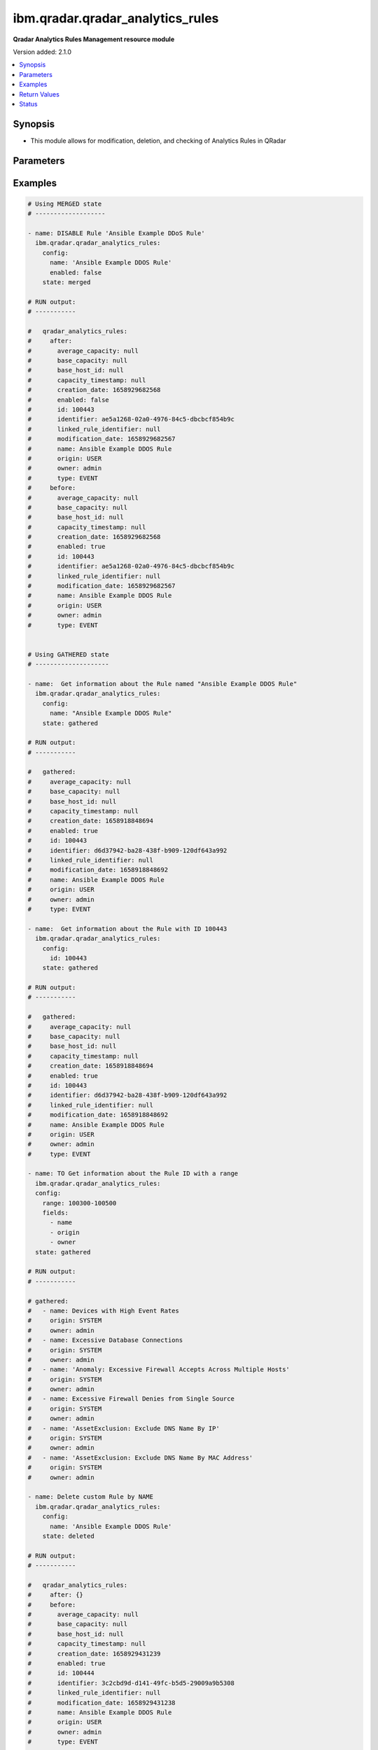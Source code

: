 .. _ibm.qradar.qradar_analytics_rules_module:


*********************************
ibm.qradar.qradar_analytics_rules
*********************************

**Qradar Analytics Rules Management resource module**


Version added: 2.1.0

.. contents::
   :local:
   :depth: 1


Synopsis
--------
- This module allows for modification, deletion, and checking of Analytics Rules in QRadar




Parameters
----------

.. raw:: html

    <table  border=0 cellpadding=0 class="documentation-table">
        <tr>
            <th colspan="2">Parameter</th>
            <th>Choices/<font color="blue">Defaults</font></th>
            <th width="100%">Comments</th>
        </tr>
            <tr>
                <td colspan="2">
                    <div class="ansibleOptionAnchor" id="parameter-"></div>
                    <b>config</b>
                    <a class="ansibleOptionLink" href="#parameter-" title="Permalink to this option"></a>
                    <div style="font-size: small">
                        <span style="color: purple">dictionary</span>
                    </div>
                </td>
                <td>
                </td>
                <td>
                        <div>A dictionary of Qradar Analytics Rules options</div>
                </td>
            </tr>
                                <tr>
                    <td class="elbow-placeholder"></td>
                <td colspan="1">
                    <div class="ansibleOptionAnchor" id="parameter-"></div>
                    <b>enabled</b>
                    <a class="ansibleOptionLink" href="#parameter-" title="Permalink to this option"></a>
                    <div style="font-size: small">
                        <span style="color: purple">boolean</span>
                    </div>
                </td>
                <td>
                        <ul style="margin: 0; padding: 0"><b>Choices:</b>
                                    <li>no</li>
                                    <li>yes</li>
                        </ul>
                </td>
                <td>
                        <div>Check if the rule is enabled</div>
                </td>
            </tr>
            <tr>
                    <td class="elbow-placeholder"></td>
                <td colspan="1">
                    <div class="ansibleOptionAnchor" id="parameter-"></div>
                    <b>fields</b>
                    <a class="ansibleOptionLink" href="#parameter-" title="Permalink to this option"></a>
                    <div style="font-size: small">
                        <span style="color: purple">list</span>
                         / <span style="color: purple">elements=string</span>
                    </div>
                </td>
                <td>
                        <ul style="margin: 0; padding: 0"><b>Choices:</b>
                                    <li>average_capacity</li>
                                    <li>base_capacity</li>
                                    <li>base_host_id</li>
                                    <li>capacity_timestamp</li>
                                    <li>creation_date</li>
                                    <li>enabled</li>
                                    <li>id</li>
                                    <li>identifier</li>
                                    <li>linked_rule_identifier</li>
                                    <li>modification_date</li>
                                    <li>name</li>
                                    <li>origin</li>
                                    <li>owner</li>
                                    <li>type</li>
                        </ul>
                </td>
                <td>
                        <div>List of params filtered from the Rule config</div>
                        <div>NOTE, this param is valid only via state GATHERED.</div>
                </td>
            </tr>
            <tr>
                    <td class="elbow-placeholder"></td>
                <td colspan="1">
                    <div class="ansibleOptionAnchor" id="parameter-"></div>
                    <b>id</b>
                    <a class="ansibleOptionLink" href="#parameter-" title="Permalink to this option"></a>
                    <div style="font-size: small">
                        <span style="color: purple">integer</span>
                    </div>
                </td>
                <td>
                </td>
                <td>
                        <div>The sequence ID of the rule.</div>
                </td>
            </tr>
            <tr>
                    <td class="elbow-placeholder"></td>
                <td colspan="1">
                    <div class="ansibleOptionAnchor" id="parameter-"></div>
                    <b>name</b>
                    <a class="ansibleOptionLink" href="#parameter-" title="Permalink to this option"></a>
                    <div style="font-size: small">
                        <span style="color: purple">string</span>
                    </div>
                </td>
                <td>
                </td>
                <td>
                        <div>The name of the rule.</div>
                </td>
            </tr>
            <tr>
                    <td class="elbow-placeholder"></td>
                <td colspan="1">
                    <div class="ansibleOptionAnchor" id="parameter-"></div>
                    <b>owner</b>
                    <a class="ansibleOptionLink" href="#parameter-" title="Permalink to this option"></a>
                    <div style="font-size: small">
                        <span style="color: purple">string</span>
                    </div>
                </td>
                <td>
                </td>
                <td>
                        <div>Manage ownership of a QRadar Rule</div>
                </td>
            </tr>
            <tr>
                    <td class="elbow-placeholder"></td>
                <td colspan="1">
                    <div class="ansibleOptionAnchor" id="parameter-"></div>
                    <b>range</b>
                    <a class="ansibleOptionLink" href="#parameter-" title="Permalink to this option"></a>
                    <div style="font-size: small">
                        <span style="color: purple">string</span>
                    </div>
                </td>
                <td>
                </td>
                <td>
                        <div>Parameter to restrict the number of elements that are returned in the list to a specified range.</div>
                        <div>NOTE, this param is valid only via state GATHERED.</div>
                </td>
            </tr>

            <tr>
                <td colspan="2">
                    <div class="ansibleOptionAnchor" id="parameter-"></div>
                    <b>state</b>
                    <a class="ansibleOptionLink" href="#parameter-" title="Permalink to this option"></a>
                    <div style="font-size: small">
                        <span style="color: purple">string</span>
                    </div>
                </td>
                <td>
                        <ul style="margin: 0; padding: 0"><b>Choices:</b>
                                    <li>merged</li>
                                    <li>gathered</li>
                                    <li>deleted</li>
                        </ul>
                </td>
                <td>
                        <div>The state the configuration should be left in</div>
                        <div>The state <em>gathered</em> will get the module API configuration from the device and transform it into structured data in the format as per the module argspec and the value is returned in the <em>gathered</em> key within the result.</div>
                </td>
            </tr>
    </table>
    <br/>




Examples
--------

.. code-block:: yaml

    # Using MERGED state
    # -------------------

    - name: DISABLE Rule 'Ansible Example DDoS Rule'
      ibm.qradar.qradar_analytics_rules:
        config:
          name: 'Ansible Example DDOS Rule'
          enabled: false
        state: merged

    # RUN output:
    # -----------

    #   qradar_analytics_rules:
    #     after:
    #       average_capacity: null
    #       base_capacity: null
    #       base_host_id: null
    #       capacity_timestamp: null
    #       creation_date: 1658929682568
    #       enabled: false
    #       id: 100443
    #       identifier: ae5a1268-02a0-4976-84c5-dbcbcf854b9c
    #       linked_rule_identifier: null
    #       modification_date: 1658929682567
    #       name: Ansible Example DDOS Rule
    #       origin: USER
    #       owner: admin
    #       type: EVENT
    #     before:
    #       average_capacity: null
    #       base_capacity: null
    #       base_host_id: null
    #       capacity_timestamp: null
    #       creation_date: 1658929682568
    #       enabled: true
    #       id: 100443
    #       identifier: ae5a1268-02a0-4976-84c5-dbcbcf854b9c
    #       linked_rule_identifier: null
    #       modification_date: 1658929682567
    #       name: Ansible Example DDOS Rule
    #       origin: USER
    #       owner: admin
    #       type: EVENT


    # Using GATHERED state
    # --------------------

    - name:  Get information about the Rule named "Ansible Example DDOS Rule"
      ibm.qradar.qradar_analytics_rules:
        config:
          name: "Ansible Example DDOS Rule"
        state: gathered

    # RUN output:
    # -----------

    #   gathered:
    #     average_capacity: null
    #     base_capacity: null
    #     base_host_id: null
    #     capacity_timestamp: null
    #     creation_date: 1658918848694
    #     enabled: true
    #     id: 100443
    #     identifier: d6d37942-ba28-438f-b909-120df643a992
    #     linked_rule_identifier: null
    #     modification_date: 1658918848692
    #     name: Ansible Example DDOS Rule
    #     origin: USER
    #     owner: admin
    #     type: EVENT

    - name:  Get information about the Rule with ID 100443
      ibm.qradar.qradar_analytics_rules:
        config:
          id: 100443
        state: gathered

    # RUN output:
    # -----------

    #   gathered:
    #     average_capacity: null
    #     base_capacity: null
    #     base_host_id: null
    #     capacity_timestamp: null
    #     creation_date: 1658918848694
    #     enabled: true
    #     id: 100443
    #     identifier: d6d37942-ba28-438f-b909-120df643a992
    #     linked_rule_identifier: null
    #     modification_date: 1658918848692
    #     name: Ansible Example DDOS Rule
    #     origin: USER
    #     owner: admin
    #     type: EVENT

    - name: TO Get information about the Rule ID with a range
      ibm.qradar.qradar_analytics_rules:
      config:
        range: 100300-100500
        fields:
          - name
          - origin
          - owner
      state: gathered

    # RUN output:
    # -----------

    # gathered:
    #   - name: Devices with High Event Rates
    #     origin: SYSTEM
    #     owner: admin
    #   - name: Excessive Database Connections
    #     origin: SYSTEM
    #     owner: admin
    #   - name: 'Anomaly: Excessive Firewall Accepts Across Multiple Hosts'
    #     origin: SYSTEM
    #     owner: admin
    #   - name: Excessive Firewall Denies from Single Source
    #     origin: SYSTEM
    #     owner: admin
    #   - name: 'AssetExclusion: Exclude DNS Name By IP'
    #     origin: SYSTEM
    #     owner: admin
    #   - name: 'AssetExclusion: Exclude DNS Name By MAC Address'
    #     origin: SYSTEM
    #     owner: admin

    - name: Delete custom Rule by NAME
      ibm.qradar.qradar_analytics_rules:
        config:
          name: 'Ansible Example DDOS Rule'
        state: deleted

    # RUN output:
    # -----------

    #   qradar_analytics_rules:
    #     after: {}
    #     before:
    #       average_capacity: null
    #       base_capacity: null
    #       base_host_id: null
    #       capacity_timestamp: null
    #       creation_date: 1658929431239
    #       enabled: true
    #       id: 100444
    #       identifier: 3c2cbd9d-d141-49fc-b5d5-29009a9b5308
    #       linked_rule_identifier: null
    #       modification_date: 1658929431238
    #       name: Ansible Example DDOS Rule
    #       origin: USER
    #       owner: admin
    #       type: EVENT

    # Using DELETED state
    # -------------------

    - name: Delete custom Rule by ID
      ibm.qradar.qradar_analytics_rules:
        config:
          id: 100443
        state: deleted

    # RUN output:
    # -----------

    #   qradar_analytics_rules:
    #     after: {}
    #     before:
    #       average_capacity: null
    #       base_capacity: null
    #       base_host_id: null
    #       capacity_timestamp: null
    #       creation_date: 1658929431239
    #       enabled: true
    #       id: 100443
    #       identifier: 3c2cbd9d-d141-49fc-b5d5-29009a9b5308
    #       linked_rule_identifier: null
    #       modification_date: 1658929431238
    #       name: Ansible Example DDOS Rule
    #       origin: USER
    #       owner: admin
    #       type: EVENT



Return Values
-------------
Common return values are documented `here <https://docs.ansible.com/ansible/latest/reference_appendices/common_return_values.html#common-return-values>`_, the following are the fields unique to this module:

.. raw:: html

    <table border=0 cellpadding=0 class="documentation-table">
        <tr>
            <th colspan="1">Key</th>
            <th>Returned</th>
            <th width="100%">Description</th>
        </tr>
            <tr>
                <td colspan="1">
                    <div class="ansibleOptionAnchor" id="return-"></div>
                    <b>after</b>
                    <a class="ansibleOptionLink" href="#return-" title="Permalink to this return value"></a>
                    <div style="font-size: small">
                      <span style="color: purple">dictionary</span>
                    </div>
                </td>
                <td>when changed</td>
                <td>
                            <div>The configuration as structured data after module completion.</div>
                    <br/>
                        <div style="font-size: smaller"><b>Sample:</b></div>
                        <div style="font-size: smaller; color: blue; word-wrap: break-word; word-break: break-all;">The configuration returned will always be in the same format of the parameters above.</div>
                </td>
            </tr>
            <tr>
                <td colspan="1">
                    <div class="ansibleOptionAnchor" id="return-"></div>
                    <b>before</b>
                    <a class="ansibleOptionLink" href="#return-" title="Permalink to this return value"></a>
                    <div style="font-size: small">
                      <span style="color: purple">dictionary</span>
                    </div>
                </td>
                <td>always</td>
                <td>
                            <div>The configuration as structured data prior to module invocation.</div>
                    <br/>
                        <div style="font-size: smaller"><b>Sample:</b></div>
                        <div style="font-size: smaller; color: blue; word-wrap: break-word; word-break: break-all;">The configuration returned will always be in the same format of the parameters above.</div>
                </td>
            </tr>
    </table>
    <br/><br/>


Status
------


Authors
~~~~~~~

- Ansible Security Automation Team (@justjais) <https://github.com/ansible-security>
